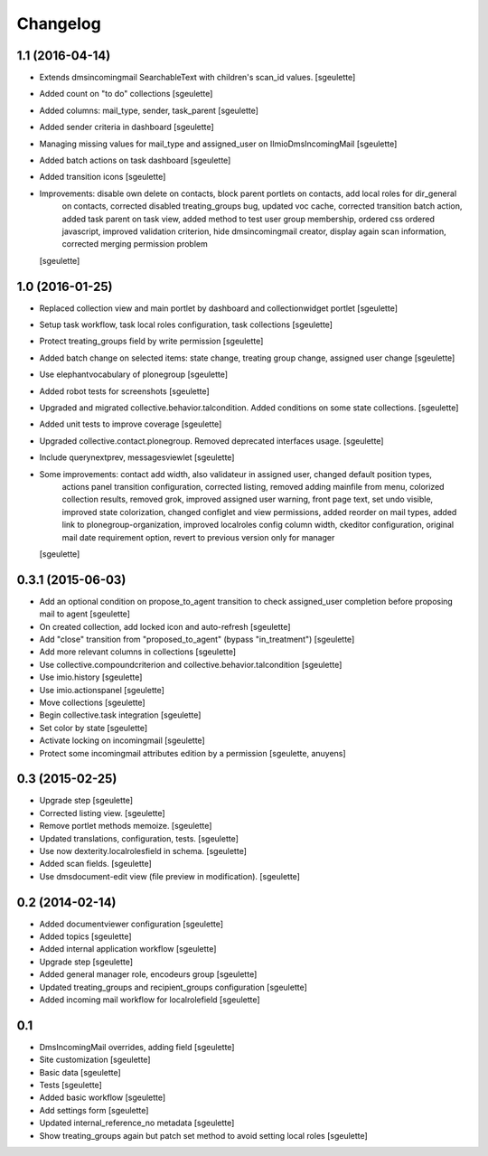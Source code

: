 Changelog
=========

1.1 (2016-04-14)
----------------

- Extends dmsincomingmail SearchableText with children's scan_id values.
  [sgeulette]

- Added count on "to do" collections
  [sgeulette]

- Added columns: mail_type, sender, task_parent
  [sgeulette]

- Added sender criteria in dashboard
  [sgeulette]

- Managing missing values for mail_type and assigned_user on IImioDmsIncomingMail
  [sgeulette]

- Added batch actions on task dashboard
  [sgeulette]

- Added transition icons
  [sgeulette]

- Improvements: disable own delete on contacts, block parent portlets on contacts, add local roles for dir_general
                on contacts, corrected disabled treating_groups bug, updated voc cache, corrected transition batch
                action, added task parent on task view, added method to test user group membership, ordered css
                ordered javascript, improved validation criterion, hide dmsincomingmail creator,
                display again scan information, corrected merging permission problem
  [sgeulette]


1.0 (2016-01-25)
----------------

- Replaced collection view and main portlet by dashboard and collectionwidget portlet
  [sgeulette]

- Setup task workflow, task local roles configuration, task collections
  [sgeulette]

- Protect treating_groups field by write permission
  [sgeulette]

- Added batch change on selected items: state change, treating group change, assigned user change
  [sgeulette]

- Use elephantvocabulary of plonegroup
  [sgeulette]

- Added robot tests for screenshots
  [sgeulette]

- Upgraded and migrated collective.behavior.talcondition. Added conditions on some state collections.
  [sgeulette]

- Added unit tests to improve coverage
  [sgeulette]

- Upgraded collective.contact.plonegroup. Removed deprecated interfaces usage.
  [sgeulette]

- Include querynextprev, messagesviewlet
  [sgeulette]

- Some improvements: contact add width, also validateur in assigned user, changed default position types,
                     actions panel transition configuration, corrected listing, removed adding mainfile from menu,
                     colorized collection results, removed grok, improved assigned user warning, front page text,
                     set undo visible, improved state colorization, changed configlet and view permissions, added reorder on mail types,
                     added link to plonegroup-organization, improved localroles config column width, ckeditor configuration,
                     original mail date requirement option, revert to previous version only for manager
  [sgeulette]


0.3.1 (2015-06-03)
------------------

- Add an optional condition on propose_to_agent transition to check assigned_user completion before proposing mail to agent
  [sgeulette]

- On created collection, add locked icon and auto-refresh
  [sgeulette]

- Add "close" transition from "proposed_to_agent" (bypass "in_treatment")
  [sgeulette]

- Add more relevant columns in collections
  [sgeulette]

- Use collective.compoundcriterion and collective.behavior.talcondition
  [sgeulette]

- Use imio.history
  [sgeulette]

- Use imio.actionspanel
  [sgeulette]

- Move collections
  [sgeulette]

- Begin collective.task integration
  [sgeulette]

- Set color by state
  [sgeulette]

- Activate locking on incomingmail
  [sgeulette]

- Protect some incomingmail attributes edition by a permission
  [sgeulette, anuyens]

0.3 (2015-02-25)
----------------

- Upgrade step
  [sgeulette]

- Corrected listing view.
  [sgeulette]

- Remove portlet methods memoize.
  [sgeulette]

- Updated translations, configuration, tests.
  [sgeulette]

- Use now dexterity.localrolesfield in schema.
  [sgeulette]

- Added scan fields.
  [sgeulette]

- Use dmsdocument-edit view (file preview in modification).
  [sgeulette]


0.2 (2014-02-14)
----------------

- Added documentviewer configuration
  [sgeulette]

- Added topics
  [sgeulette]

- Added internal application workflow
  [sgeulette]

- Upgrade step
  [sgeulette]

- Added general manager role, encodeurs group
  [sgeulette]

- Updated treating_groups and recipient_groups configuration
  [sgeulette]

- Added incoming mail workflow for localrolefield
  [sgeulette]


0.1
---
- DmsIncomingMail overrides, adding field
  [sgeulette]
- Site customization
  [sgeulette]
- Basic data
  [sgeulette]
- Tests
  [sgeulette]
- Added basic workflow
  [sgeulette]
- Add settings form
  [sgeulette]
- Updated internal_reference_no metadata
  [sgeulette]
- Show treating_groups again but patch set method to avoid setting local roles
  [sgeulette]

